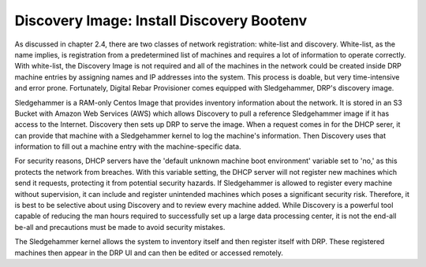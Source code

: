 


Discovery Image: Install Discovery Bootenv
==========================================

As discussed in chapter 2.4, there are two classes of network registration: white-list and discovery.  White-list, as the name implies, is registration from a predetermined list of machines and requires a lot of information to operate correctly.  With white-list, the Discovery Image is not required and all of the machines in the network could be created inside DRP machine entries by assigning names and IP addresses into the system.  This process is doable, but very time-intensive and error prone.  Fortunately, Digital Rebar Provisioner comes equipped with Sledgehammer, DRP's discovery image.  

Sledgehammer is a RAM-only Centos Image that provides inventory information about the network.  It is stored in an S3 Bucket with Amazon Web Services (AWS) which allows Discovery to pull a reference Sledgehammer image if it has access to the Internet.  Discovery then sets up DRP to serve the image.  When a request comes in for the DHCP serer, it can provide that machine with a Sledgehammer kernel to log the machine's information.  Then Discovery uses that information to fill out a machine entry with the machine-specific data.  

For security reasons, DHCP servers have the 'default unknown machine boot environment' variable set to 'no,' as this protects the network from breaches.  With this variable setting, the DHCP server will not register new machines which send it requests, protecting it from potential security hazards.  If Sledgehammer is allowed to register every machine without supervision, it can include and register unintended machines which poses a significant security risk.  Therefore, it is best to be selective about using Discovery and to review every machine added.  While Discovery is a powerful tool capable of reducing the man hours required to successfully set up a large data processing center, it is not the end-all be-all and precautions must be made to avoid security mistakes. 

The Sledgehammer kernel allows the system to inventory itself and then register itself with DRP.  These registered machines then appear in the DRP UI and can then be edited or accessed remotely.  
